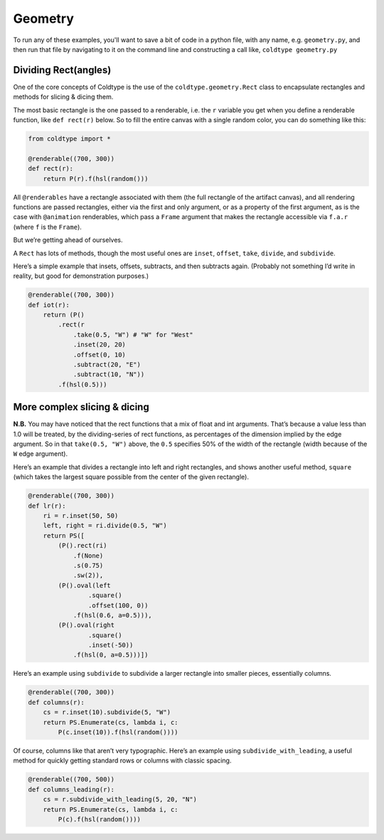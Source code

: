 Geometry
========

To run any of these examples, you'll want to save a bit of code in a python file, with any name, e.g. ``geometry.py``, and then run that file by navigating to it on the command line and constructing a call like, ``coldtype geometry.py``

Dividing Rect(angles)
---------------------

One of the core concepts of Coldtype is the use of the ``coldtype.geometry.Rect`` class to encapsulate rectangles and methods for slicing & dicing them.

The most basic rectangle is the one passed to a renderable, i.e. the ``r`` variable you get when you define a renderable function, like ``def rect(r)`` below. So to fill the entire canvas with a single random color, you can do something like this:

.. code:: python

    from coldtype import *

    @renderable((700, 300))
    def rect(r):
        return P(r).f(hsl(random()))

.. image:: /_static/renders/geometry_rect.png
    :width: 350
    :class: add-border

All ``@renderables`` have a rectangle associated with them (the full rectangle of the artifact canvas), and all rendering functions are passed rectangles, either via the first and only argument, or as a property of the first argument, as is the case with ``@animation`` renderables, which pass a ``Frame`` argument that makes the rectangle accessible via ``f.a.r`` (where ``f`` is the ``Frame``).

But we’re getting ahead of ourselves.

A ``Rect`` has lots of methods, though the most useful ones are ``inset``, ``offset``, ``take``, ``divide``, and ``subdivide``.

Here’s a simple example that insets, offsets, subtracts, and then subtracts again. (Probably not something I’d write in reality, but good for demonstration purposes.)

.. code:: python

    @renderable((700, 300))
    def iot(r):
        return (P()
            .rect(r
                .take(0.5, "W") # "W" for "West"
                .inset(20, 20)
                .offset(0, 10)
                .subtract(20, "E")
                .subtract(10, "N"))
            .f(hsl(0.5)))

.. image:: /_static/renders/geometry_iot.png
    :width: 350
    :class: add-border

More complex slicing & dicing
-----------------------------

**N.B.** You may have noticed that the rect functions that a mix of float and int arguments. That’s because a value less than 1.0 will be treated, by the dividing-series of rect functions, as percentages of the dimension implied by the edge argument. So in that ``take(0.5, "W")`` above, the ``0.5`` specifies 50% of the width of the rectangle (width because of the ``W`` edge argument).

Here’s an example that divides a rectangle into left and right rectangles, and shows another useful method, ``square`` (which takes the largest square possible from the center of the given rectangle).

.. code:: python

    @renderable((700, 300))
    def lr(r):
        ri = r.inset(50, 50)
        left, right = ri.divide(0.5, "W")
        return PS([
            (P().rect(ri)
                .f(None)
                .s(0.75)
                .sw(2)),
            (P().oval(left
                    .square()
                    .offset(100, 0))
                .f(hsl(0.6, a=0.5))),
            (P().oval(right
                    .square()
                    .inset(-50))
                .f(hsl(0, a=0.5)))])

.. image:: /_static/renders/geometry_lr.png
    :width: 350
    :class: add-border

Here’s an example using ``subdivide`` to subdivide a larger rectangle into smaller pieces, essentially columns.

.. code:: python

    @renderable((700, 300))
    def columns(r):
        cs = r.inset(10).subdivide(5, "W")
        return PS.Enumerate(cs, lambda i, c:
            P(c.inset(10)).f(hsl(random())))

.. image:: /_static/renders/geometry_columns.png
    :width: 350
    :class: add-border

Of course, columns like that aren’t very typographic. Here’s an example using ``subdivide_with_leading``, a useful method for quickly getting standard rows or columns with classic spacing.

.. code:: python

    @renderable((700, 500))
    def columns_leading(r):
        cs = r.subdivide_with_leading(5, 20, "N")
        return PS.Enumerate(cs, lambda i, c:
            P(c).f(hsl(random())))

.. image:: /_static/renders/geometry_columns_leading.png
    :width: 350
    :class: add-border